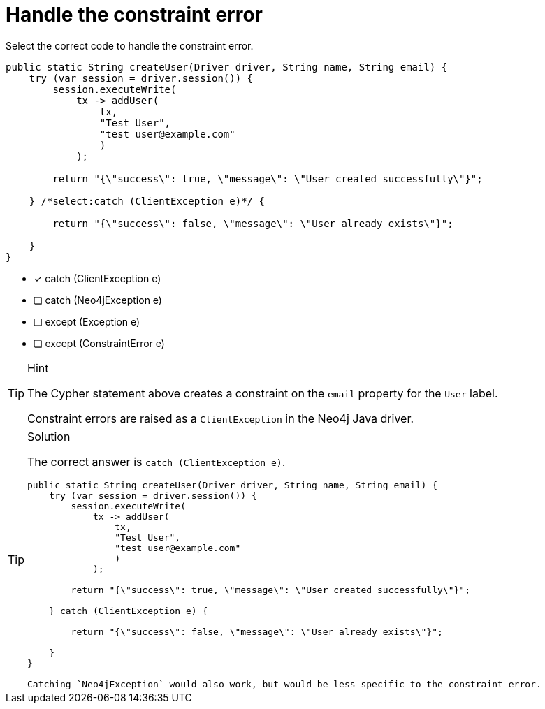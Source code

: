 [.question.select-in-source]
= Handle the constraint error

Select the correct code to handle the constraint error.

[source,Java,role=nocopy noplay]
----
public static String createUser(Driver driver, String name, String email) {
    try (var session = driver.session()) {
        session.executeWrite(
            tx -> addUser(
                tx,
                "Test User",
                "test_user@example.com"
                )
            );

        return "{\"success\": true, \"message\": \"User created successfully\"}";

    } /*select:catch (ClientException e)*/ {

        return "{\"success\": false, \"message\": \"User already exists\"}";

    }
} 
----

- [x] catch (ClientException e)
- [ ] catch (Neo4jException e)
- [ ] except (Exception e)
- [ ] except (ConstraintError e)

[TIP,role=hint]
.Hint
====
The Cypher statement above creates a constraint on the `email` property for the `User` label.

Constraint errors are raised as a `ClientException` in the Neo4j Java driver.
====

[TIP,role=solution]
.Solution
====
The correct answer is `catch (ClientException e)`.

[source,Java,role=nocopy noplay]
----
public static String createUser(Driver driver, String name, String email) {
    try (var session = driver.session()) {
        session.executeWrite(
            tx -> addUser(
                tx,
                "Test User",
                "test_user@example.com"
                )
            );

        return "{\"success\": true, \"message\": \"User created successfully\"}";

    } catch (ClientException e) {

        return "{\"success\": false, \"message\": \"User already exists\"}";

    }
}

Catching `Neo4jException` would also work, but would be less specific to the constraint error.
----
====
